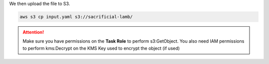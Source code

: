 
.. _example_basic_s3:

.. highlight:: shell

.. code-block:: yaml
    :caption: input.yaml

    files:
      /tmp/test.txt:
        content: >-
          test from a yaml raw content
        owner: john
        group: root
        mode: 600
      /tmp/aws.template:
        source:
          S3:
            BucketName: ${BUCKET_NAME:-sacrificial-lamb}
            Key: aws.yml

      /tmp/ssm.txt:
        source:
          Ssm:
            ParameterName: /cicd/shared/kms/arn
        commands:
          post:
            - file /tmp/ssm.txt

      /tmp/secret.txt:
        source:
          Secret:
            SecretId: GHToken

      /tmp/public.json:
        source:
          Url:
            Url: https://ifconfig.me/all.json

      /tmp/aws.png:
        source:
          Url:
            Url: https://dunhamconnect.com/wp-content/uploads/aws-migration-1200x675.jpg


We then upload the file to S3.

.. code-block:: console

    aws s3 cp input.yaml s3://sacrificial-lamb/

.. code-block:: yaml
    :caption: In docker-compose

    services:
      files-sidecar:
        command: --from-s3 s3://sacrificial-lamb/input.yaml

.. code-block:: console
    :caption: In CLI

    ecs_files_composer --from-s3 s3://sacrificial-lamb/input.yaml

.. attention::

    Make sure you have permissions on the **Task Role** to perform s3:GetObject.
    You also need IAM permissions to perform kms:Decrypt on the KMS Key used to encrypt the object (if used)
